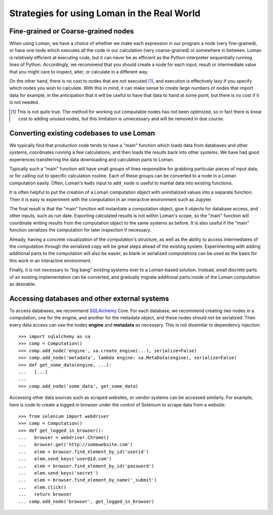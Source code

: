 Strategies for using Loman in the Real World
============================================

Fine-grained or Coarse-grained nodes
------------------------------------

When using Loman, we have a choice of whether we make each expression in our program a node (very fine-grained), or have one node which executes all the code in our calculation (very coarse-grained) or somewhere in between. Loman is relatively efficient at executing code, but it can never be as efficient as the Python interpreter sequentially running lines of Python. Accordingly, we recommend that you should create a node for each input, result or intermediate value that you might care to inspect, alter, or calculate in a different way.

On the other hand, there is no cost to nodes that are not executed [#f1]_, and execution is effectively lazy if you specify which nodes you wish to calculate. With this in mind, it can make sense to create large numbers of nodes that import data for example, in the anticipation that it will be useful to have that data to hand at some point, but there is no cost if it is not needed.

.. [#f1] This is not quite true. The method for working out computable nodes has not been optimized, so in fact there is linear cost to adding unused nodes, but this limitation is unnecessary and will be removed in due course.

Converting existing codebases to use Loman
------------------------------------------

We typically find that production code tends to have a "main" function which loads data from databases and other systems, coordinates running a few calculations, and then loads the results back into other systems. We have had good experiences transferring the data downloading and calculation parts to Loman.

Typically such a "main" function will have small groups of lines responsible for grabbing particular pieces of input data, or for calling out to specific calculation routine. Each of these groups can be converted to a node in a Loman computation easily. Often, Loman's ``kwds`` input to ``add_node`` is useful to martial data into existing functions.

It is often helpful to put the creation of a Loman computation object with uninitialized values into a separate function. Then it is easy to experiment with the computation in an interactive environment such as Jupyter.

The final result is that the "main" function will instantiate a computation object, give it objects for database access, and other inputs, such as run date. Exporting calculated results is not within Loman's scope, so the "main" function will coordinate writing results from the computation object to the same systems as before. It is also useful if the "main" function serializes the computation for later inspection if necessary.

Already, having a concrete visualization of the computation's structure, as well as the ability to access intermediates of the computation through the serialized copy will be great steps ahead of the existing system. Experimenting with adding additional parts to the computation will also be easier, as blank or serialized computations can be used as the basis for this work in an interactive environment.

Finally, it is not necessary to "big bang" existing systems over to a Loman-based solution. Instead, small discrete parts of an existing implementation can be converted, and gradually migrate additional parts inside of the Loman computation as desirable.

Accessing databases and other external systems
----------------------------------------------

To access databases, we recommend `SQLAlchemy <http://www.sqlalchemy.org/>`_ Core. For each database, we recommend creating two nodes in a computation, one for the engine, and another for the metadata object, and these nodes should not be serialized. Then every data access can use the nodes **engine** and **metadata** as necessary. This is not dissimilar to dependency injection::

    >>> import sqlalchemy as sa
    >>> comp = Computation()
    >>> comp.add_node('engine', sa.create_engine(...), serialize=False)
    >>> comp.add_node('metadata', lambda engine: sa.MetaData(engine), serialize=False)
    >>> def get_some_data(engine, ...):
    ...   [...]
    ...
    >>> comp.add_node('some_data', get_some_data)

Accessing other data sources such as scraped websites, or vendor systems can be accessed similarly. For example, here is code to create a logged in browser under the control of Selenium to scrape data from a website::

    >>> from selenium import webdriver
    >>> comp = Computation()
    >>> def get_logged_in_browser():
    ...   browser = webdriver.Chrome()
    ...   browser.get('http://somewebsite.com')
    ...   elem = browser.find_element_by_id('userid')
    ...   elem.send_keys('user@id.com')
    ...   elem = browser.find_element_by_id('password')
    ...   elem.send_keys('secret')
    ...   elem = browser.find_element_by_name('_submit')
    ...   elem.click()
    ...   return browser
    ... comp.add_node('browser', get_logged_in_browser)

